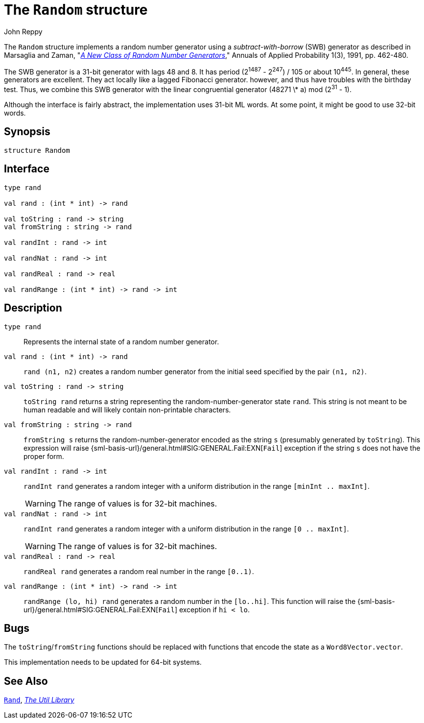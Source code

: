 = The `Random` structure
:Author: John Reppy
:Date: {release-date}
:stem: latexmath
:source-highlighter: pygments
:VERSION: {smlnj-version}

The `Random` structure implements a random number generator using a
__subtract-with-borrow__ (SWB) generator as described in Marsaglia
and Zaman, "https://doi.org/10.1214/aoap/1177005878[__A New Class of
Random Number Generators__]," Annuals of Applied Probability 1(3), 1991,
pp. 462-480.

The SWB generator is a 31-bit generator with lags 48 and 8. It has period
(2^1487^ - 2^247^) / 105 or about 10^445^. In general, these generators are
excellent. They act locally like a lagged Fibonacci generator. however,
and thus have troubles with the birthday test. Thus, we combine this SWB
generator with the linear congruential generator (48271 \* a) mod (2^31^ - 1).

Although the interface is fairly abstract, the implementation uses
31-bit ML words. At some point, it might be good to use 32-bit words.

== Synopsis

[source,sml]
------------
structure Random
------------

== Interface

[source,sml]
------------
type rand

val rand : (int * int) -> rand

val toString : rand -> string
val fromString : string -> rand

val randInt : rand -> int

val randNat : rand -> int

val randReal : rand -> real

val randRange : (int * int) -> rand -> int
------------

== Description

`[.kw]#type# rand`::
  Represents the internal state of a random number generator.

`[.kw]#val# rand : (int * int) \-> rand`::
  `rand (n1, n2)` creates a random number generator from the
  initial seed specified by the pair `(n1, n2)`.

`[.kw]#val# toString : rand \-> string`::
  `toString rand` returns a string representing the random-number-generator
  state `rand`.  This string is not meant to be human readable and will likely
  contain non-printable characters.

`[.kw]#val# fromString : string \-> rand`::
  `fromString s` returns the random-number-generator encoded as the string `s`
  (presumably generated by `toString`).  This expression will raise
  {sml-basis-url}/general.html#SIG:GENERAL.Fail:EXN[`Fail`] exception
  if the string `s` does not have the proper form.

`[.kw]#val# randInt : rand \-> int`::
  `randInt rand` generates a random integer with a uniform distribution in
  the range `[minInt .. maxInt]`.
+
[WARNING]
The range of values is for 32-bit machines.

`[.kw]#val# randNat : rand \-> int`::
  `randInt rand` generates a random integer with a uniform distribution in
  the range `[0 .. maxInt]`.
+
[WARNING]
The range of values is for 32-bit machines.

`[.kw]#val# randReal : rand \-> real`::
  `randReal rand` generates a random real number in the range `[0..1)`.

`[.kw]#val# randRange : (int * int) \-> rand \-> int`::
  `randRange (lo, hi) rand` generates a random number in the
  `[lo..hi]`.  This function will raise the
  {sml-basis-url}/general.html#SIG:GENERAL.Fail:EXN[`Fail`] exception
  if `hi < lo`.

== Bugs

The `toString`/`fromString` functions should be replaced with functions
that encode the state as a `Word8Vector.vector`.

This implementation needs to be updated for 64-bit systems.

== See Also

xref:str-Rand.adoc[`Rand`],
xref:smlnj-lib.adoc[__The Util Library__]
